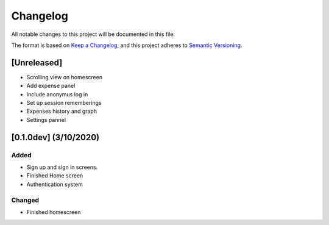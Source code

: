 #########
Changelog
#########

All notable changes to this project will be documented in this file.

The format is based on `Keep a Changelog <https://keepachangelog.com/en/1.0.0/>`_,
and this project adheres to `Semantic Versioning <https://semver.org/spec/v2.0.0.html>`_.

[Unreleased]
============

* Scrolling view on homescreen
* Add expense panel
* Include anonymus log in
* Set up session rememberings
* Expenses history and graph
* Settings pannel

[0.1.0dev] (3/10/2020)
======================

Added
-----

* Sign up and sign in screens.
* Finished Home screen
* Authentication system

Changed
-------
* Finished homescreen
